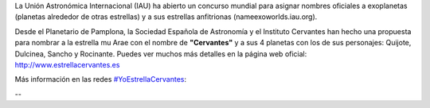 .. title: Estrella Cervantes
.. slug: estrella-cervantes
.. date: 2015-08-19 19:00
.. tags: Literatura, Astrofísica
.. description: Estrella Cervantes: llevar nuestra cultura a las estrellas
.. link: http://www.estrellacervantes.es

La Unión Astronómica Internacional (IAU) ha abierto un concurso
mundial para asignar nombres oficiales a exoplanetas (planetas alrededor
de otras estrellas) y a sus estrellas anfitrionas (nameexoworlds.iau.org).

Desde el Planetario de Pamplona, la Sociedad Española de Astronomía y
el Instituto Cervantes han hecho una propuesta para nombrar a la
estrella mu Arae con el nombre de **"Cervantes"** y a sus 4 planetas con los
de sus personajes: Quijote, Dulcinea, Sancho y Rocinante. Puedes ver
muchos más detalles en la página web oficial: http://www.estrellacervantes.es

Más información en las redes `#YoEstrellaCervantes`_:

.. thumbnail:: https://g.twimg.com/dev/documentation/image/Twitter_logo_blue_16.png
	:target: https://twitter.com/CervantesmuAra

	`@CervantesmuAra`_

.. thumbnail:: http://www.clipartbest.com/cliparts/9cR/R9a/9cRR9ajgi.png
	:width: 16px
	:target: https://www.facebook.com/CervantesmuAra

	`facebook.com/CervantesmuAra`_

	.. thumbnail:: /2015/08/estrella-cervantes-banner.png
		:target: http://www.estrellacervantes.es

--

.. youtube:: 93blZXM7DGg

.. previewimage: /2015/08/estrella-cervantes-banner.png


.. _`facebook.com/CervantesmuAra`: https://www.facebook.com/CervantesmuAra
.. _`@CervantesmuAra`: https://twitter.com/CervantesmuAra
.. _`#YoEstrellaCervantes`: https://twitter.com/hashtag/YoEstrellaCervantes
